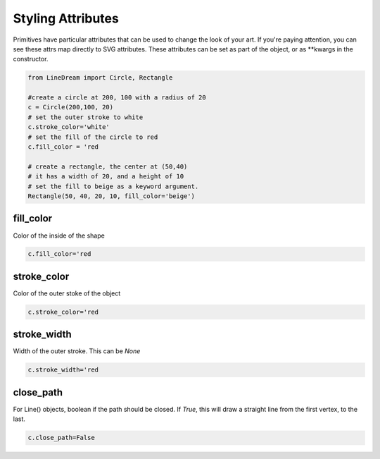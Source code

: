 .. _styling-attributes:

Styling Attributes
------------------

Primitives have particular attributes that can be used to change the look of your art. If you're paying attention, you can see these attrs map directly to SVG attributes.
These attributes can be set as part of the object, or as \*\*kwargs in the constructor.

.. code-block:: python

    from LineDream import Circle, Rectangle

    #create a circle at 200, 100 with a radius of 20
    c = Circle(200,100, 20)
    # set the outer stroke to white
    c.stroke_color='white'
    # set the fill of the circle to red
    c.fill_color = 'red

    # create a rectangle, the center at (50,40)
    # it has a width of 20, and a height of 10
    # set the fill to beige as a keyword argument.
    Rectangle(50, 40, 20, 10, fill_color='beige')

fill_color
==========
Color of the inside of the shape

.. code-block:: python

    c.fill_color='red

stroke_color
============
Color of the outer stoke of the object

.. code-block:: python

    c.stroke_color='red

stroke_width
============
Width of the outer stroke. This can be `None`

.. code-block:: python

    c.stroke_width='red


close_path
==========
For Line() objects, boolean if the path should be closed. If `True`, this will draw a straight line from the first vertex, to the last.

.. code-block:: python

    c.close_path=False
